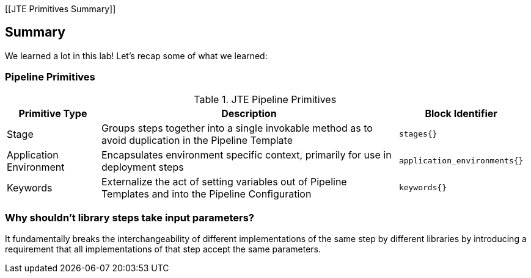 [[JTE Primitives Summary]]

== Summary

We learned a lot in this lab! Let's recap some of what we learned:

=== Pipeline Primitives

.JTE Pipeline Primitives
[width="99%",cols="20%,70%,10%",options="header",]
|===
|Primitive Type |Description |Block Identifier
|Stage |Groups steps together into a single invokable method as to avoid
duplication in the Pipeline Template |`stages{}`

|Application Environment |Encapsulates environment specific context,
primarily for use in deployment steps |`application_environments{}`

|Keywords |Externalize the act of setting variables out of Pipeline
Templates and into the Pipeline Configuration |`keywords{}`
|===

=== Why shouldn't library steps take input parameters?

It fundamentally breaks the interchangeability of different
implementations of the same step by different libraries by introducing a
requirement that all implementations of that step accept the same
parameters.
